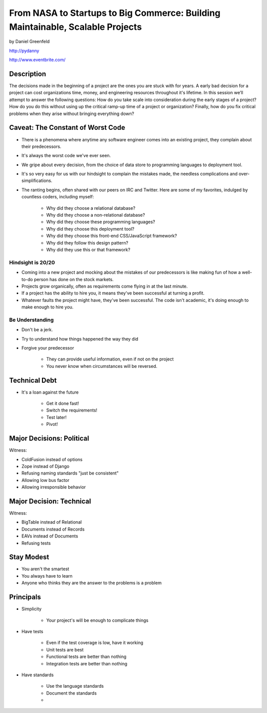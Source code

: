 ===============================================================================
From NASA to Startups to Big Commerce: Building Maintainable, Scalable Projects
===============================================================================

by Daniel Greenfeld

http://pydanny

http://www.eventbrite.com/

Description
============

The decisions made in the beginning of a project are the ones you are stuck with for years. A early bad decision for a project can cost organizations time, money, and engineering resources throughout it's lifetime. In this session we’ll attempt to answer the following questions: How do you take scale into consideration during the early stages of a project? How do you do this without using up the critical ramp-up time of a project or organization? Finally, how do you fix critical problems when they arise without bringing everything down?


Caveat: The Constant of Worst Code
===================================

* There is a phenomena where anytime any software engineer comes into an existing project, they complain about their predecessors.

* It's always the worst code we've ever seen.

* We gripe about every decision, from the choice of data store to programming languages to deployment tool.

* It's so very easy for us with our hindsight to complain the mistakes made, the needless complications and over-simplifications.

* The ranting begins, often shared with our peers on IRC and Twitter. Here are some of my favorites, indulged by countless coders, including myself:

	* Why did they choose a relational database?
	* Why did they choose a non-relational database?
	* Why did they choose these programming languages?
	* Why did they choose this deployment tool?
	* Why did they choose this front-end CSS/JavaScript framework?
	* Why did they follow this design pattern?
	* Why did they use this or that framework?

Hindsight is 20/20
-------------------

* Coming into a new project and mocking about the mistakes of our predecessors is like making fun of how a well-to-do person has done on the stock markets.

* Projects grow organically, often as requirements come flying in at the last minute.

* If a project has the ability to hire you, it means they've been successful at turning a profit.

* Whatever faults the project might have, they've been successful. The code isn't academic, it's doing enough to make enough to hire you.

Be Understanding
-----------------

* Don't be a jerk.

* Try to understand how things happened the way they did

* Forgive your predecessor

	* They can provide useful information, even if not on the project

	* You never know when circumstances will be reversed.


Technical Debt
==============

* It's a loan against the future

	* Get it done fast!
	* Switch the requirements!
	* Test later!
	* Pivot!


Major Decisions: Political
==========================

Witness:

* ColdFusion instead of options
* Zope instead of Django
* Refusing naming standards "just be consistent"
* Allowing low bus factor
* Allowing irresponsible behavior


Major Decision: Technical
==========================

Witness:

* BigTable instead of Relational
* Documents instead of Records
* EAVs instead of Documents
* Refusing tests

Stay Modest
==================================

* You aren't the smartest
* You always have to learn
* Anyone who thinks they are the answer to the problems is a problem


Principals
============

* Simplicity

	* Your project's will be enough to complicate things

* Have tests

	* Even if the test coverage is low, have it working
	* Unit tests are best
	* Functional tests are better than nothing
	* Integration tests are better than nothing

* Have standards

	* Use the language standards
	* Document the standards
	* 
